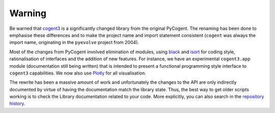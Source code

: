 *******
Warning
*******

Be warned that cogent3_ is a significantly changed library from the original PyCogent. The renaming has been done to emphasise these differences and to make the project name and import statement consistent (``cogent`` was always the import name, originating in the ``pyevolve`` project from 2004).

Most of the changes from PyCogent involved elimination of modules, using `black <https://github.com/psf/black>`_ and `isort <https://github.com/timothycrosley/isort>`_ for coding style, rationalisation of interfaces and the addition of new features. For instance, we have an experimental ``cogent3.app`` module (documentation still being written) that is intended to present a functional programming style interface to ``cogent3`` capabilities. We now also use `Plotly <https://plot.ly/python/>`_ for all visualisation.

The rewrite has been a massive amount of work and unfortunately the changes to the API are only indirectly documented by virtue of having the documentation match the library state. Thus, the best way to get older scripts working is to check the Library documentation related to your code. More explicitly, you can also search in the `repository history <https://github.com/cogent3/cogent3>`_.

.. _cogent3: https://github.com/cogent3/cogent3